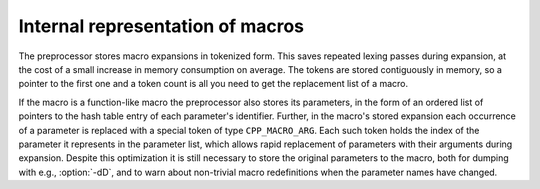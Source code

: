 Internal representation of macros
*********************************

.. index:: macro representation (internal)

The preprocessor stores macro expansions in tokenized form.  This
saves repeated lexing passes during expansion, at the cost of a small
increase in memory consumption on average.  The tokens are stored
contiguously in memory, so a pointer to the first one and a token
count is all you need to get the replacement list of a macro.

If the macro is a function-like macro the preprocessor also stores its
parameters, in the form of an ordered list of pointers to the hash
table entry of each parameter's identifier.  Further, in the macro's
stored expansion each occurrence of a parameter is replaced with a
special token of type ``CPP_MACRO_ARG``.  Each such token holds the
index of the parameter it represents in the parameter list, which
allows rapid replacement of parameters with their arguments during
expansion.  Despite this optimization it is still necessary to store
the original parameters to the macro, both for dumping with e.g.,
:option:`-dD`, and to warn about non-trivial macro redefinitions when
the parameter names have changed.

